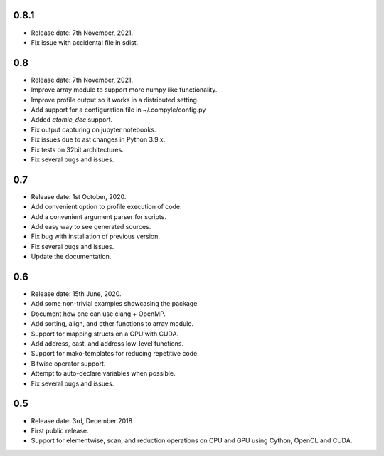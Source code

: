 0.8.1
~~~~~~

* Release date: 7th November, 2021.
* Fix issue with accidental file in sdist.


0.8
~~~~

* Release date: 7th November, 2021.
* Improve array module to support more numpy like functionality.
* Improve profile output so it works in a distributed setting.
* Add support for a configuration file in ~/.compyle/config.py
* Added `atomic_dec` support.
* Fix output capturing on jupyter notebooks.
* Fix issues due to ast changes in Python 3.9.x.
* Fix tests on 32bit architectures.
* Fix several bugs and issues.


0.7
~~~~

* Release date: 1st October, 2020.
* Add convenient option to profile execution of code.
* Add a convenient argument parser for scripts.
* Add easy way to see generated sources.
* Fix bug with installation of previous version.
* Fix several bugs and issues.
* Update the documentation.

0.6
~~~~

* Release date: 15th June, 2020.
* Add some non-trivial examples showcasing the package.
* Document how one can use clang + OpenMP.
* Add sorting, align, and other functions to array module.
* Support for mapping structs on a GPU with CUDA.
* Add address, cast, and address low-level functions.
* Support for mako-templates for reducing repetitive code.
* Bitwise operator support.
* Attempt to auto-declare variables when possible.
* Fix several bugs and issues.



0.5
~~~~

* Release date: 3rd, December 2018
* First public release.
* Support for elementwise, scan, and reduction operations on CPU and GPU using
  Cython, OpenCL and CUDA.
